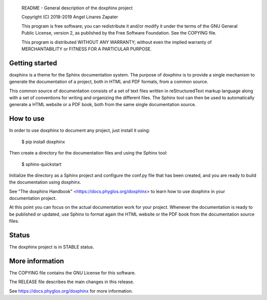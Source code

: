     README - General description of the doxphinx project

    Copyright (C) 2018-2019 Angel Linares Zapater

    This program is free software; you can redistribute it and/or modify
    it under the terms of the GNU General Public License, version 2, as
    published by the Free Software Foundation. See the COPYING file.

    This program is distributed WITHOUT ANY WARRANTY; without even the
    implied warranty of MERCHANTABILITY or FITNESS FOR A PARTICULAR PURPOSE.

Getting started
===============

doxphinx is a theme for the Sphinx documentation system. The purpose of doxphinx
is to provide a single mechanism to generate the documentation of a project,
both in HTML and PDF formats, from a common source.

This common source of documentation consists of a set of text files written in
reStructuredText markup language along with a set of conventions for writing and
organizing the different files. The Sphinx tool can then be used to
automatically generate a HTML website or a PDF book, both from the same single
documentation source.

How to use
==========

In order to use doxphinx to document any project, just install it using:

  $ pip install doxphinx

Then create a directory for the documentation files and using the Sphinx tool:

  $ sphinx-quickstart

Initialize the directory as a Sphinx project and configure the conf.py file that
has been created, and you are ready to build the documentation using doxphinx.

See "The doxphinx Handbook" <https://docs.phyglos.org/doxphinx> to learn how to use
doxphinx in your documentation project.

At this point you can focus on the actual documentation work for your project.
Whenever the documentation is ready to be published or updated, use Sphinx to format
again the HTML website or the PDF book from the documentation source files.

Status
======

The doxphinx project is in STABLE status.

More information
================

The COPYING file contains the GNU License for this software.

The RELEASE file describes the main changes in this release.

See https://docs.phyglos.org/doxphinx for more information.
